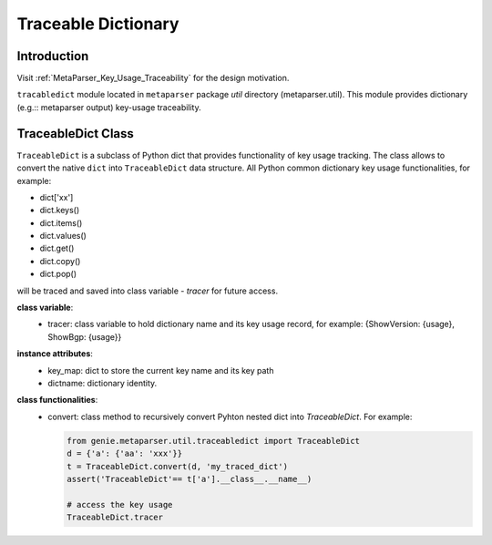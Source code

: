 .. _TraceableDict:

Traceable Dictionary
====================

Introduction
------------
Visit :ref:`MetaParser_Key_Usage_Traceability` for the design motivation.

``tracabledict`` module located in ``metaparser`` package `util` directory 
(metaparser.util). This module provides dictionary (e.g.:: metaparser output) 
key-usage traceability.


TraceableDict Class
-------------------

``TraceableDict`` is a subclass of Python dict that provides functionality of 
key usage tracking. The class allows to convert the native ``dict`` into 
``TraceableDict`` data structure. All Python common  dictionary key usage 
functionalities, for example:

- dict['xx']
- dict.keys()
- dict.items()
- dict.values()
- dict.get()
- dict.copy()
- dict.pop()

will be traced and saved into class variable - `tracer` for future access.

**class variable**:
    - tracer: class variable to hold dictionary name and its key 
      usage record, for example: {ShowVersion: {usage}, ShowBgp: {usage}}

**instance attributes**:
    - key_map: dict to store the current key name and its key path
    - dictname: dictionary identity.

**class functionalities**:
    - convert: class method to recursively convert Pyhton nested dict 
      into `TraceableDict`.
      For example:

      .. code-block:: python

          from genie.metaparser.util.traceabledict import TraceableDict
          d = {'a': {'aa': 'xxx'}}
          t = TraceableDict.convert(d, 'my_traced_dict')
          assert('TraceableDict'== t['a'].__class__.__name__)
          
          # access the key usage
          TraceableDict.tracer